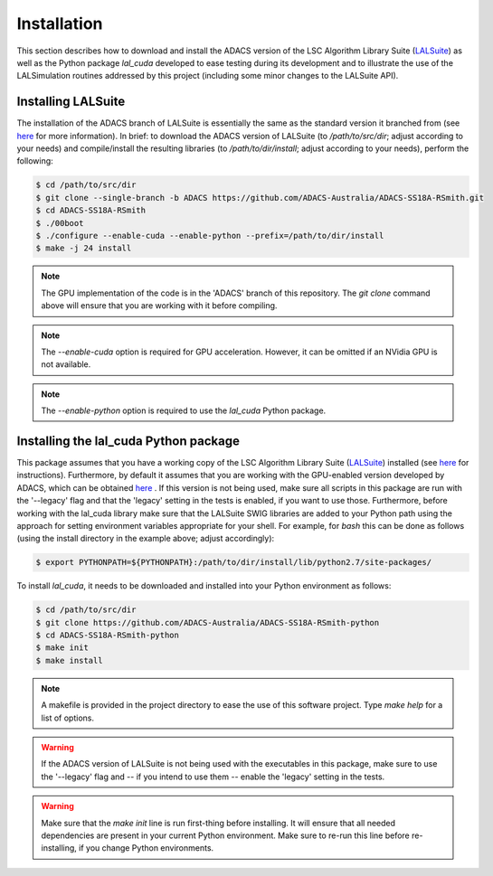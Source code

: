 .. _Installation:

Installation
============

This section describes how to download and install the ADACS version of the LSC Algorithm Library Suite (`LALSuite <https://wiki.ligo.org/DASWG/LALSuite>`_) as well as the Python package `lal_cuda` developed to ease testing during its development and to illustrate the use of the LALSimulation routines addressed by this project (including some minor changes to the LALSuite API).

Installing LALSuite
-------------------

The installation of the ADACS branch of LALSuite is essentially the same as the standard version it branched from (see `here <https://wiki.ligo.org/DASWG/LALSuiteInstall#Installing_from_the_git_repository>`__ for more information).  In brief: to download the ADACS version of LALSuite (to `/path/to/src/dir`; adjust according to your needs) and compile/install the resulting libraries (to `/path/to/dir/install`; adjust according to your needs), perform the following:

.. code-block:: console

    $ cd /path/to/src/dir
    $ git clone --single-branch -b ADACS https://github.com/ADACS-Australia/ADACS-SS18A-RSmith.git
    $ cd ADACS-SS18A-RSmith
    $ ./00boot
    $ ./configure --enable-cuda --enable-python --prefix=/path/to/dir/install
    $ make -j 24 install

.. note:: The GPU implementation of the code is in the 'ADACS' branch of this repository.  The `git clone` command above will ensure that you are working with it before compiling.

.. note:: The `--enable-cuda` option is required for GPU acceleration.  However, it can be omitted if an NVidia GPU is not available.

.. note:: The `--enable-python` option is required to use the `lal_cuda` Python package.

Installing the lal_cuda Python package
--------------------------------------

This package assumes that you have a working copy of the LSC Algorithm Library Suite (`LALSuite <https://wiki.ligo.org/DASWG/LALSuite>`_) installed (see `here <https://wiki.ligo.org/DASWG/LALSuiteInstall#Installing_from_the_git_repository>`__ for instructions).  Furthermore, by default it assumes that you are working with the GPU-enabled version developed by ADACS, which can be obtained `here <https://github.com/ADACS-Australia/ADACS-SS18A-RSmith>`__ .  If this version is not being used, make sure all scripts in this package are run with the '--legacy' flag and that the 'legacy' setting in the tests is enabled, if you want to use those.  Furthermore, before working with the lal_cuda library make sure that the LALSuite SWIG libraries are added to your Python path using the approach for setting environment variables appropriate for your shell.  For example, for `bash` this can be done as follows (using the install directory in the example above; adjust accordingly):

.. code-block:: console

    $ export PYTHONPATH=${PYTHONPATH}:/path/to/dir/install/lib/python2.7/site-packages/

To install `lal_cuda`, it needs to be downloaded and installed into your Python environment as follows:

.. code-block:: console

    $ cd /path/to/src/dir
    $ git clone https://github.com/ADACS-Australia/ADACS-SS18A-RSmith-python
    $ cd ADACS-SS18A-RSmith-python
    $ make init
    $ make install

.. note:: A makefile is provided in the project directory to ease the use of this software project.  Type `make help` for a list of options.
.. warning:: If the ADACS version of LALSuite is not being used with the executables in this package, make sure to use the '--legacy' flag and -- if you intend to use them -- enable the 'legacy' setting in the tests.
.. warning:: Make sure that the `make init` line is run first-thing before installing.  It will ensure that all needed dependencies are present in your current Python environment.
    Make sure to re-run this line before re-installing, if you change Python environments.
